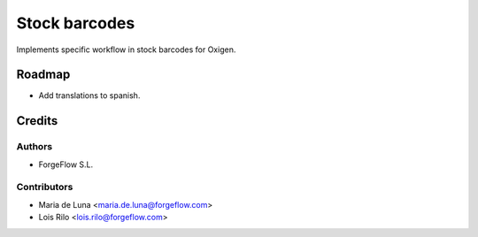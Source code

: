 ==============
Stock barcodes
==============

Implements specific workflow in stock barcodes for Oxigen.

Roadmap
=======

* Add translations to spanish.

Credits
=======

Authors
~~~~~~~

* ForgeFlow S.L.

Contributors
~~~~~~~~~~~~

* Maria de Luna <maria.de.luna@forgeflow.com>
* Lois Rilo <lois.rilo@forgeflow.com>
